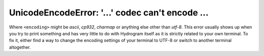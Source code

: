 UnicodeEncodeError: '...' codec can't encode ...
================================================

Where ``<encoding>`` might be *ascii*, *cp932*, *charmap* or anything else other than *utf-8*. This error usually
shows up when you try to print something and has very little to do with Hydrogram itself as it is strictly related to
your own terminal. To fix it, either find a way to change the encoding settings of your terminal to UTF-8 or switch to
another terminal altogether.
